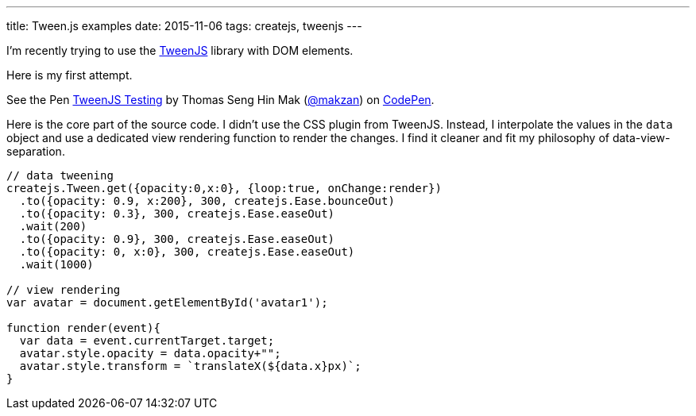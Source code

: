 ---
title: Tween.js examples
date: 2015-11-06
tags: createjs, tweenjs
---

I’m recently trying to use the http://tweenjs.com[TweenJS] library with DOM elements.

Here is my first attempt.

++++
<p data-height="268" data-theme-id="0" data-slug-hash="yYqdxP" data-default-tab="result" data-user="makzan" class='codepen'>See the Pen <a href='http://codepen.io/makzan/pen/yYqdxP/'>TweenJS Testing</a> by Thomas Seng Hin Mak (<a href='http://codepen.io/makzan'>@makzan</a>) on <a href='http://codepen.io'>CodePen</a>.</p>
<script async src="//assets.codepen.io/assets/embed/ei.js"></script>
++++

Here is the core part of the source code. I didn’t use the CSS plugin from TweenJS. Instead, I interpolate the values in the `data` object and use a dedicated view rendering function to render the changes. I find it cleaner and fit my philosophy of data-view-separation.

[source, es6]
----
// data tweening
createjs.Tween.get({opacity:0,x:0}, {loop:true, onChange:render})
  .to({opacity: 0.9, x:200}, 300, createjs.Ease.bounceOut)
  .to({opacity: 0.3}, 300, createjs.Ease.easeOut)
  .wait(200)
  .to({opacity: 0.9}, 300, createjs.Ease.easeOut)
  .to({opacity: 0, x:0}, 300, createjs.Ease.easeOut)
  .wait(1000)

// view rendering
var avatar = document.getElementById('avatar1');

function render(event){
  var data = event.currentTarget.target;
  avatar.style.opacity = data.opacity+"";
  avatar.style.transform = `translateX(${data.x}px)`;
}
----
